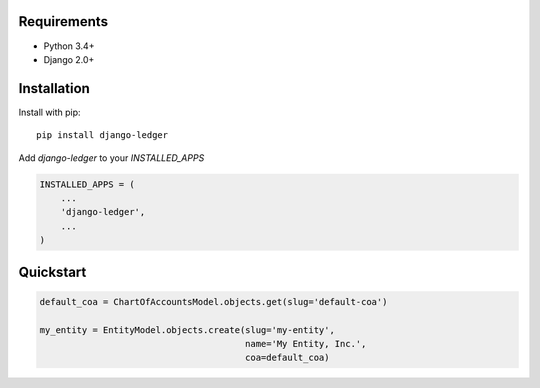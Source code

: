 Requirements
------------

* Python 3.4+
* Django 2.0+

Installation
------------

Install with pip::

    pip install django-ledger

Add `django-ledger` to your `INSTALLED_APPS`

.. code-block:: python

    INSTALLED_APPS = (
        ...
        'django-ledger',
        ...
    )

Quickstart
----------

.. code-block:: python

    default_coa = ChartOfAccountsModel.objects.get(slug='default-coa')

    my_entity = EntityModel.objects.create(slug='my-entity',
                                           name='My Entity, Inc.',
                                           coa=default_coa)
